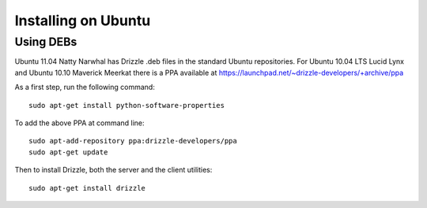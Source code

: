 Installing on Ubuntu
=====================

Using DEBs
----------

Ubuntu 11.04 Natty Narwhal has Drizzle .deb files in the standard Ubuntu repositories.
For Ubuntu 10.04 LTS Lucid Lynx and Ubuntu 10.10 Maverick Meerkat there is a PPA available at
https://launchpad.net/~drizzle-developers/+archive/ppa

As a first step, run the following command: ::

	sudo apt-get install python-software-properties

To add the above PPA at command line: ::

	sudo apt-add-repository ppa:drizzle-developers/ppa
	sudo apt-get update

Then to install Drizzle, both the server and the client utilities: ::

	sudo apt-get install drizzle
